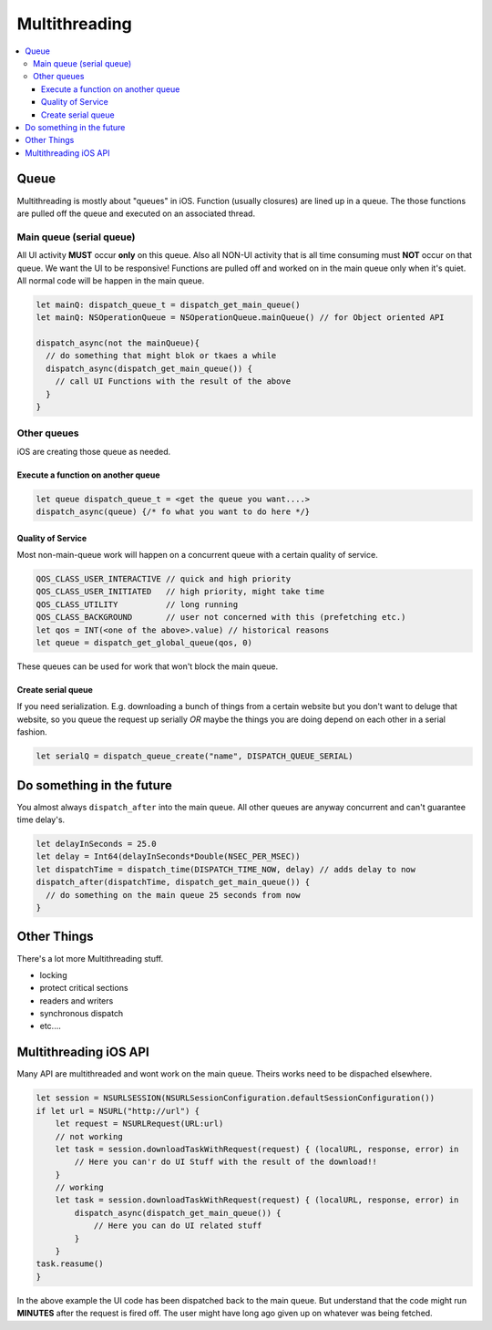 ==============
Multithreading
==============

.. contents:: :local:

Queue
=====

Multithreading is mostly about "queues" in iOS. Function (usually
closures) are lined up in a queue. The those functions are pulled off
the queue and executed on an associated thread.

.. _main-queue-(serial-queue):

Main queue (serial queue)
-------------------------

All UI activity **MUST** occur **only** on this queue. Also all NON-UI
activity that is all time consuming must **NOT** occur on that queue. We
want the UI to be responsive! Functions are pulled off and worked on in
the main queue only when it's quiet. All normal code will be happen in
the main queue.

.. code:: swift

   let mainQ: dispatch_queue_t = dispatch_get_main_queue()
   let mainQ: NSOperationQueue = NSOperationQueue.mainQueue() // for Object oriented API

   dispatch_async(not the mainQueue){
     // do something that might blok or tkaes a while
     dispatch_async(dispatch_get_main_queue()) {
       // call UI Functions with the result of the above
     }
   }

Other queues
------------

iOS are creating those queue as needed.

Execute a function on another queue
~~~~~~~~~~~~~~~~~~~~~~~~~~~~~~~~~~~

.. code:: swift

   let queue dispatch_queue_t = <get the queue you want....>
   dispatch_async(queue) {/* fo what you want to do here */}

Quality of Service
~~~~~~~~~~~~~~~~~~

Most non-main-queue work will happen on a concurrent queue with a
certain quality of service.

.. code:: swift

   QOS_CLASS_USER_INTERACTIVE // quick and high priority
   QOS_CLASS_USER_INITIATED   // high priority, might take time
   QOS_CLASS_UTILITY          // long running
   QOS_CLASS_BACKGROUND       // user not concerned with this (prefetching etc.)
   let qos = INT(<one of the above>.value) // historical reasons
   let queue = dispatch_get_global_queue(qos, 0)

These queues can be used for work that won't block the main queue.

Create serial queue
~~~~~~~~~~~~~~~~~~~

If you need serialization. E.g. downloading a bunch of things from a
certain website but you don't want to deluge that website, so you queue
the request up serially *OR* maybe the things you are doing depend on
each other in a serial fashion.

.. code:: swift

   let serialQ = dispatch_queue_create("name", DISPATCH_QUEUE_SERIAL)

Do something in the future
==========================

You almost always ``dispatch_after`` into the main queue. All other
queues are anyway concurrent and can't guarantee time delay's.

.. code:: swift

   let delayInSeconds = 25.0
   let delay = Int64(delayInSeconds*Double(NSEC_PER_MSEC))
   let dispatchTime = dispatch_time(DISPATCH_TIME_NOW, delay) // adds delay to now
   dispatch_after(dispatchTime, dispatch_get_main_queue()) {
     // do something on the main queue 25 seconds from now
   }

Other Things
============

There's a lot more Multithreading stuff.

-  locking
-  protect critical sections
-  readers and writers
-  synchronous dispatch
-  etc....

Multithreading iOS API
======================

Many API are multithreaded and wont work on the main queue. Theirs works
need to be dispached elsewhere.

.. code:: swift

   let session = NSURLSESSION(NSURLSessionConfiguration.defaultSessionConfiguration())
   if let url = NSURL("http://url") {
       let request = NSURLRequest(URL:url)
       // not working
       let task = session.downloadTaskWithRequest(request) { (localURL, response, error) in
           // Here you can'r do UI Stuff with the result of the download!!
       }
       // working
       let task = session.downloadTaskWithRequest(request) { (localURL, response, error) in
           dispatch_async(dispatch_get_main_queue()) {
               // Here you can do UI related stuff
           }
       }
   task.reasume()
   }

In the above example the UI code has been dispatched back to the main
queue. But understand that the code might run **MINUTES** after the
request is fired off. The user might have long ago given up on whatever
was being fetched.
